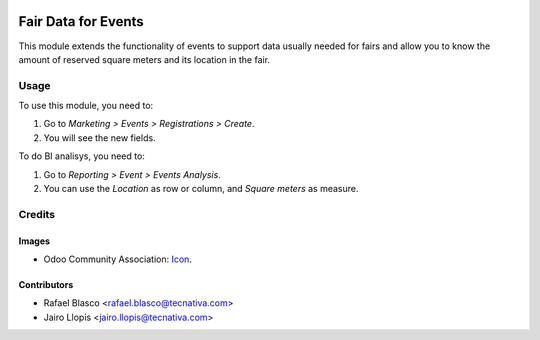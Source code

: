 .. image:: https://img.shields.io/badge/licence-AGPL--3-blue.svg
   :target: http://www.gnu.org/licenses/agpl-3.0-standalone.html
   :alt: License: AGPL-3

====================
Fair Data for Events
====================

This module extends the functionality of events to support data usually needed
for fairs and allow you to know the amount of reserved square meters and its
location in the fair.

Usage
=====

To use this module, you need to:

#. Go to *Marketing > Events > Registrations > Create*.
#. You will see the new fields.

To do BI analisys, you need to:

#. Go to *Reporting > Event > Events Analysis*.
#. You can use the *Location* as row or column, and *Square meters* as measure.

Credits
=======

Images
------

* Odoo Community Association: `Icon <https://github.com/OCA/maintainer-tools/blob/master/template/module/static/description/icon.svg>`_.

Contributors
------------

* Rafael Blasco <rafael.blasco@tecnativa.com>
* Jairo Llopis <jairo.llopis@tecnativa.com>
